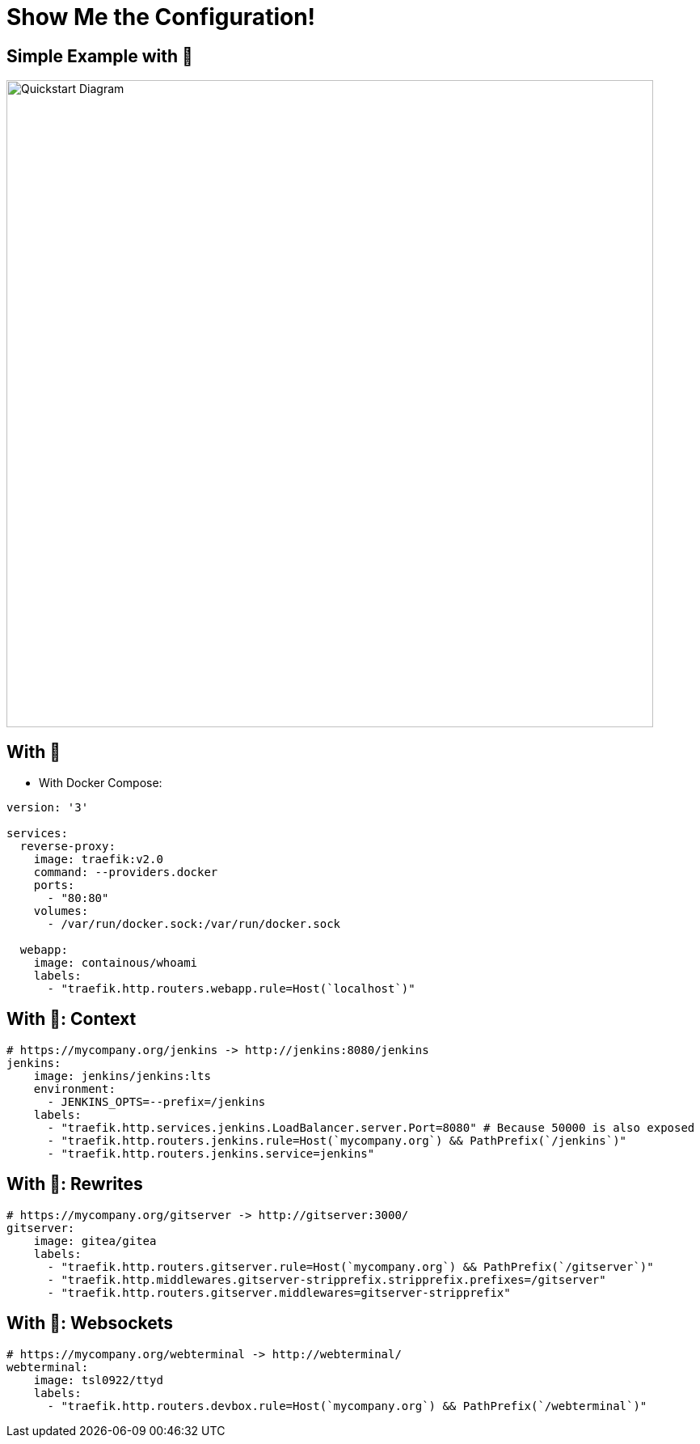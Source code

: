
[{invert}]
= Show Me the Configuration!

[{invert}]
== Simple Example with 🐳

image::quickstart-diagram.png["Quickstart Diagram",width=800]

== With 🐳

* With Docker Compose:

[source,yaml]
----
version: '3'

services:
  reverse-proxy:
    image: traefik:v2.0
    command: --providers.docker
    ports:
      - "80:80"
    volumes:
      - /var/run/docker.sock:/var/run/docker.sock
  
  webapp:
    image: containous/whoami
    labels:
      - "traefik.http.routers.webapp.rule=Host(`localhost`)"
----

== With 🐳: Context

[source,yaml]
----
# https://mycompany.org/jenkins -> http://jenkins:8080/jenkins
jenkins:
    image: jenkins/jenkins:lts
    environment:
      - JENKINS_OPTS=--prefix=/jenkins
    labels:
      - "traefik.http.services.jenkins.LoadBalancer.server.Port=8080" # Because 50000 is also exposed
      - "traefik.http.routers.jenkins.rule=Host(`mycompany.org`) && PathPrefix(`/jenkins`)"
      - "traefik.http.routers.jenkins.service=jenkins"
----

== With 🐳: Rewrites

[source,yaml]
----
# https://mycompany.org/gitserver -> http://gitserver:3000/
gitserver:
    image: gitea/gitea
    labels:
      - "traefik.http.routers.gitserver.rule=Host(`mycompany.org`) && PathPrefix(`/gitserver`)"
      - "traefik.http.middlewares.gitserver-stripprefix.stripprefix.prefixes=/gitserver"
      - "traefik.http.routers.gitserver.middlewares=gitserver-stripprefix"
----

== With 🐳: Websockets

[source,yaml]
----
# https://mycompany.org/webterminal -> http://webterminal/
webterminal:
    image: tsl0922/ttyd
    labels:
      - "traefik.http.routers.devbox.rule=Host(`mycompany.org`) && PathPrefix(`/webterminal`)"
----
